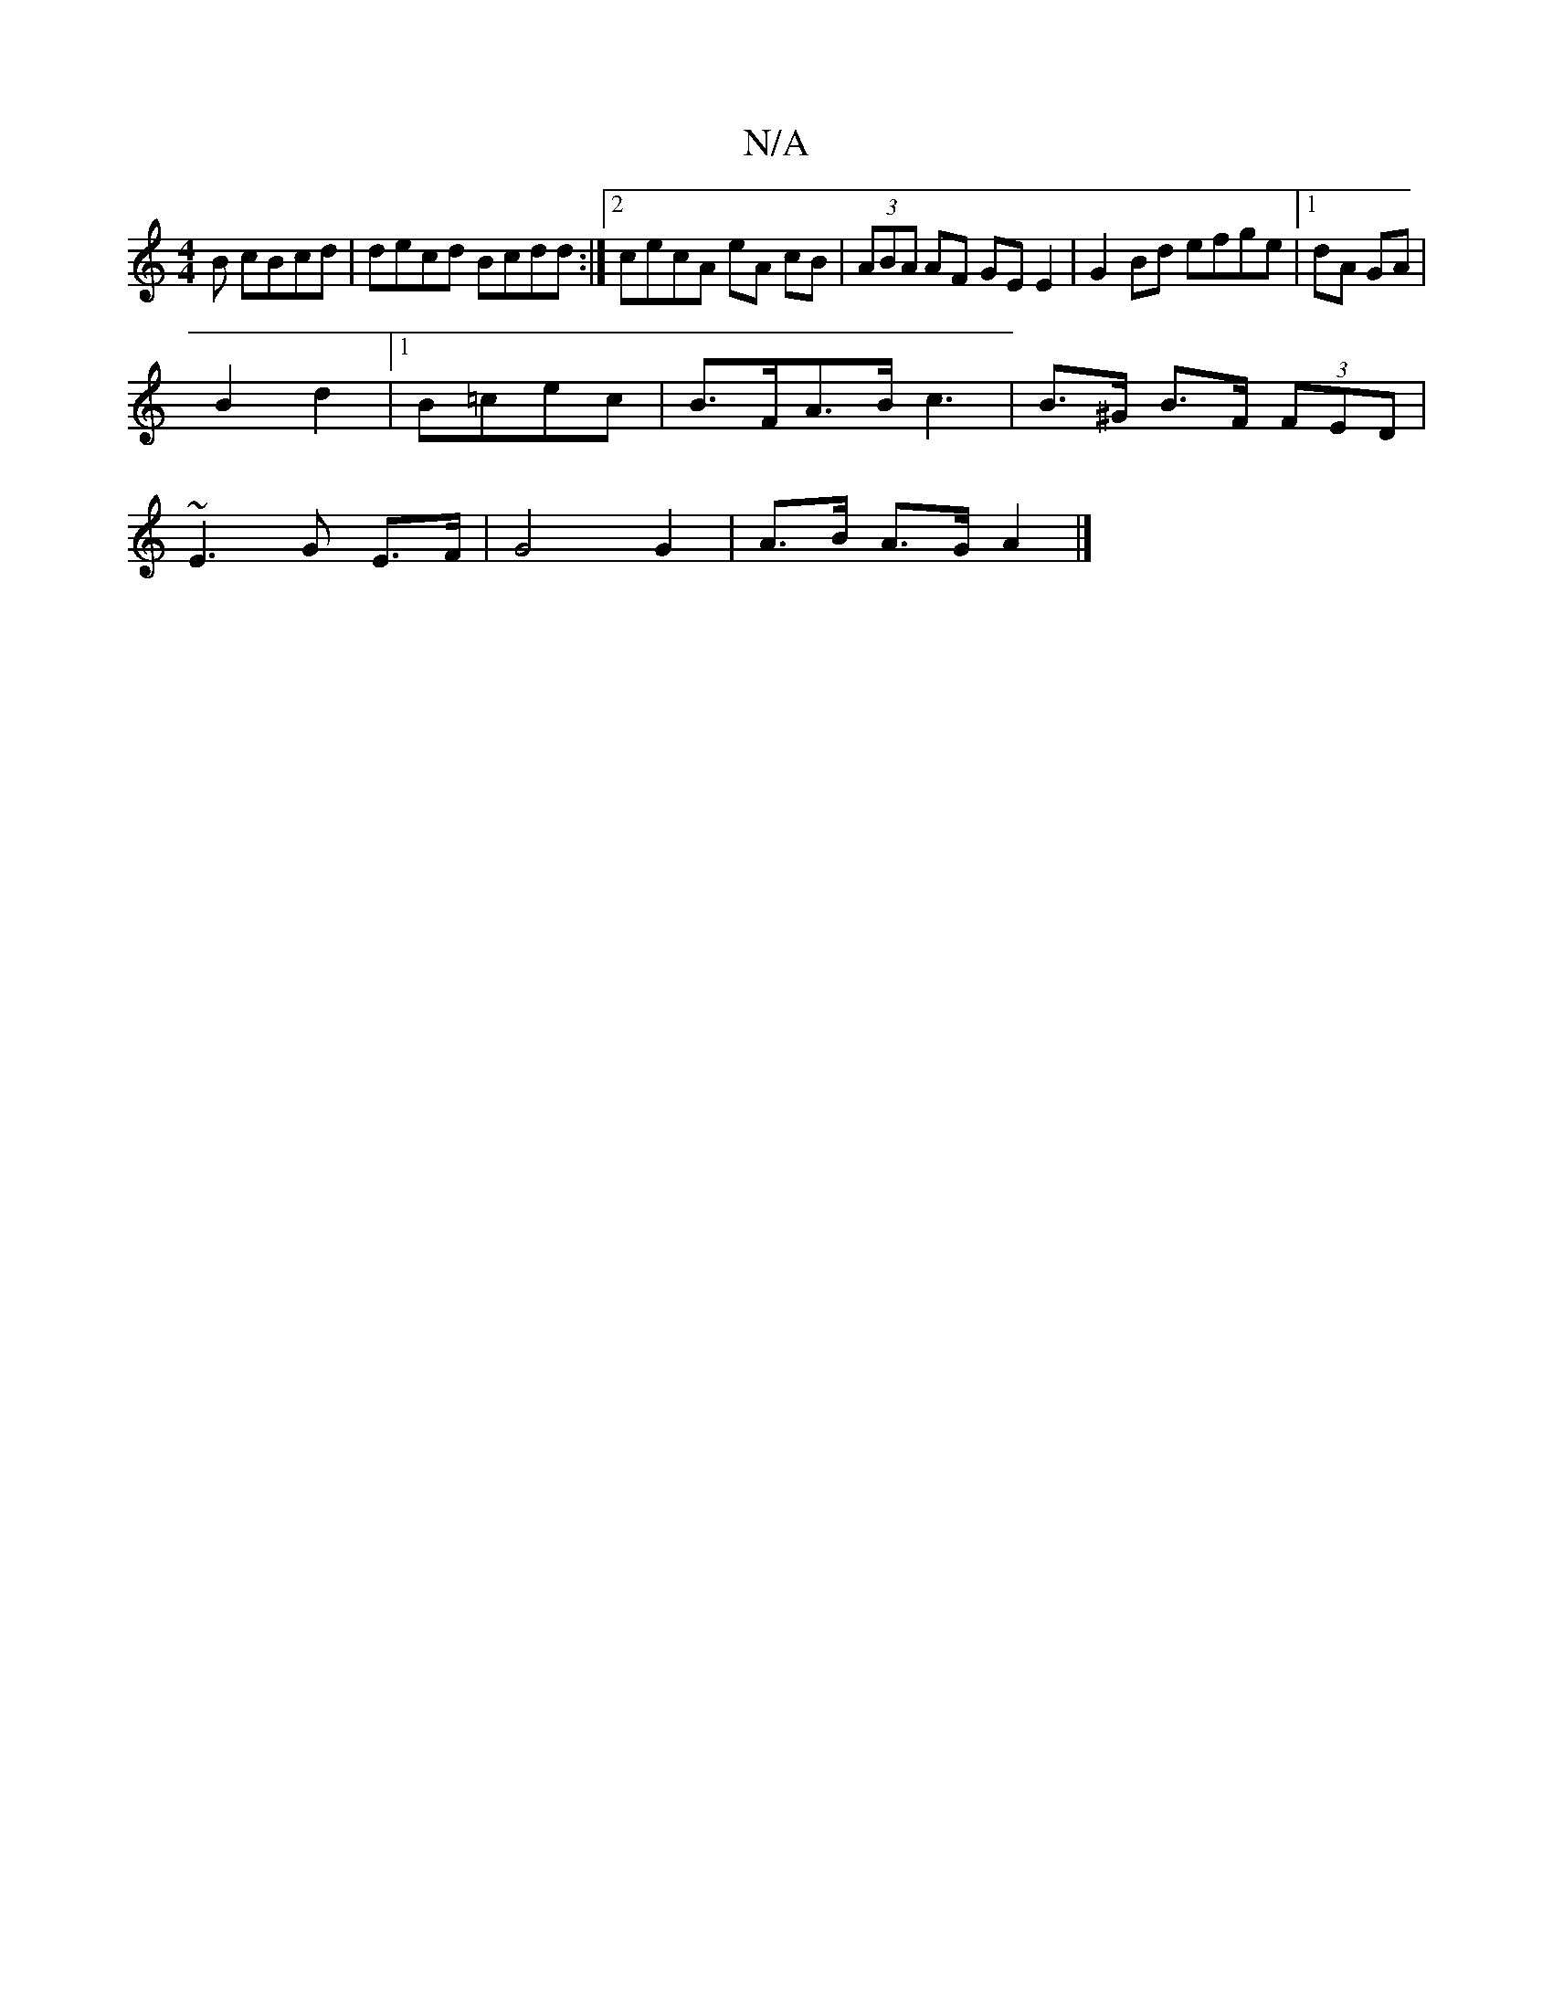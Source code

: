 X:1
T:N/A
M:4/4
R:N/A
K:Cmajor
B cBcd | decd Bcdd :|2 cecA eA cB| (3ABA AF GE E2 | G2 Bd efge | [1 dA GA |
B2 d2 |1 B=cec | B>FA>B c3 | B>^G B>F (3FED |
~E3 G E>F | G4 G2 | A>B A>G A2 |]

| BAG AFA | ABA FAB |1 dcB A2g | efe dEF G2